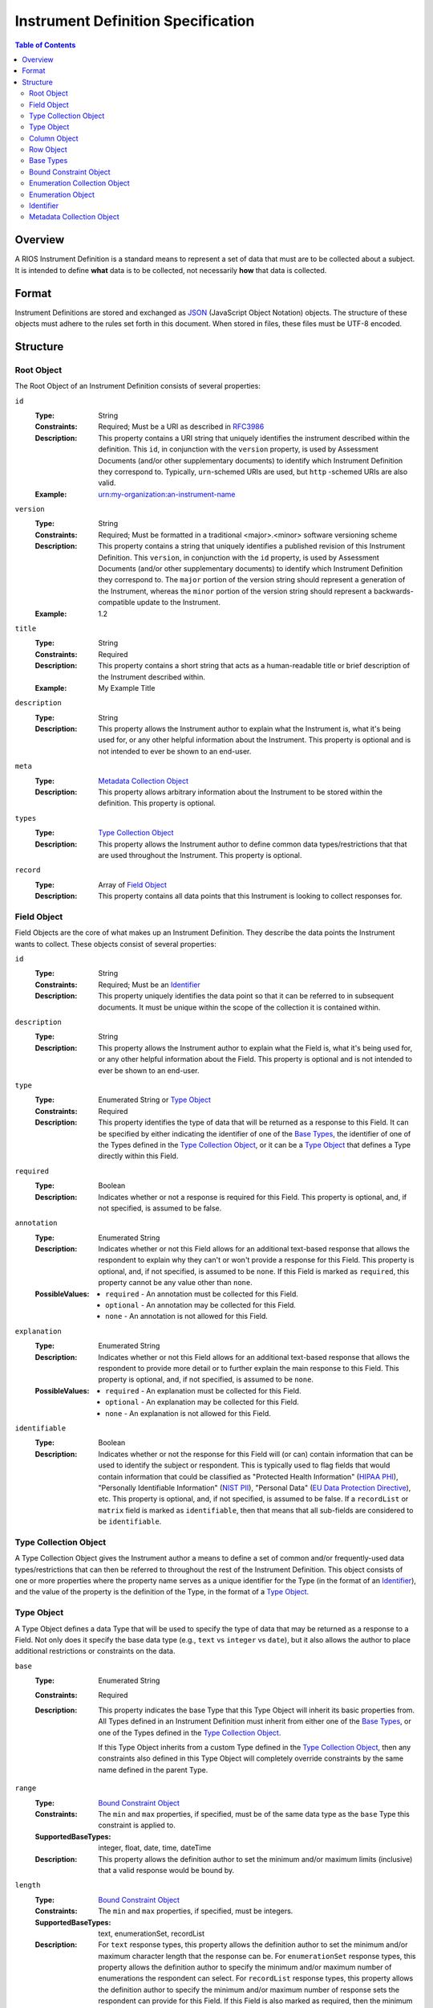 ***********************************
Instrument Definition Specification
***********************************

.. contents:: Table of Contents


Overview
========
A RIOS Instrument Definition is a standard means to represent a set of data
that must are to be collected about a subject. It is intended to define
**what** data is to be collected, not necessarily **how** that data is
collected.


Format
======
Instrument Definitions are stored and exchanged as `JSON`_ (JavaScript Object
Notation) objects. The structure of these objects must adhere to the rules set
forth in this document. When stored in files, these files must be UTF-8
encoded.

.. _`JSON`: http://json.org/


Structure
=========

Root Object
-----------
The Root Object of an Instrument Definition consists of several properties:

``id``
    :Type: String
    :Constraints: Required; Must be a URI as described in `RFC3986`_
    :Description: This property contains a URI string that uniquely identifies
                  the instrument described within the definition. This ``id``,
                  in conjunction with the ``version`` property, is used by
                  Assessment Documents (and/or other supplementary documents)
                  to identify which Instrument Definition they correspond to.
                  Typically, ``urn``-schemed URIs are used, but ``http``
                  -schemed URIs are also valid.

                  .. _`RFC3986`: http://tools.ietf.org/html/rfc3986
    :Example: urn:my-organization:an-instrument-name

``version``
    :Type: String
    :Constraints: Required; Must be formatted in a traditional <major>.<minor>
                  software versioning scheme
    :Description: This property contains a string that uniquely identifies a
                  published revision of this Instrument Definition. This
                  ``version``, in conjunction with the ``id`` property, is used
                  by Assessment Documents (and/or other supplementary
                  documents) to identify which Instrument Definition they
                  correspond to.
                  The ``major`` portion of the version string should represent
                  a generation of the Instrument, whereas the ``minor`` portion
                  of the version string should represent a backwards-compatible
                  update to the Instrument.
    :Example: 1.2

``title``
    :Type: String
    :Constraints: Required
    :Description: This property contains a short string that acts as a
                  human-readable title or brief description of the Instrument
                  described within.
    :Example: My Example Title

``description``
    :Type: String
    :Description: This property allows the Instrument author to explain what
                  the Instrument is, what it's being used for, or any other
                  helpful information about the Instrument. This property is
                  optional and is not intended to ever be shown to an end-user.

``meta``
    :Type: `Metadata Collection Object`_
    :Description: This property allows arbitrary information about the
                  Instrument to be stored within the definition. This property
                  is optional.

``types``
    :Type: `Type Collection Object`_
    :Description: This property allows the Instrument author to define common
                  data types/restrictions that that are used throughout the
                  Instrument. This property is optional.

``record``
    :Type: Array of `Field Object`_
    :Description: This property contains all data points that this Instrument
                  is looking to collect responses for.


Field Object
------------
Field Objects are the core of what makes up an Instrument Definition. They
describe the data points the Instrument wants to collect. These objects consist
of several properties:

``id``
    :Type: String
    :Constraints: Required; Must be an `Identifier`_
    :Description: This property uniquely identifies the data point so that it
                  can be referred to in subsequent documents. It must be
                  unique within the scope of the collection it is contained
                  within.

``description``
    :Type: String
    :Description: This property allows the Instrument author to explain what
                  the Field is, what it's being used for, or any other
                  helpful information about the Field. This property is
                  optional and is not intended to ever be shown to an end-user.

``type``
    :Type: Enumerated String or `Type Object`_
    :Constraints: Required
    :Description: This property identifies the type of data that will be
                  returned as a response to this Field. It can be specified by
                  either indicating the identifier of one of the `Base Types`_,
                  the identifier of one of the Types defined in the `Type
                  Collection Object`_, or it can be a `Type Object`_ that
                  defines a Type directly within this Field.

``required``
    :Type: Boolean
    :Description: Indicates whether or not a response is required for this
                  Field. This property is optional, and, if not specified,
                  is assumed to be false.

``annotation``
    :Type: Enumerated String
    :Description: Indicates whether or not this Field allows for an
                  additional text-based response that allows the respondent to
                  explain why they can't or won't provide a response for this
                  Field. This property is optional, and, if not specified, is
                  assumed to be ``none``. If this Field is marked as
                  ``required``, this property cannot be any value other than
                  ``none``.
    :PossibleValues: * ``required`` - An annotation must be collected for this
                       Field.
                     * ``optional`` - An annotation may be collected for this
                       Field.
                     * ``none`` - An annotation is not allowed for this
                       Field.

``explanation``
    :Type: Enumerated String
    :Description: Indicates whether or not this Field allows for an
                  additional text-based response that allows the respondent to
                  provide more detail or to further explain the main response
                  to this Field. This property is optional, and, if not
                  specified, is assumed to be ``none``.
    :PossibleValues: * ``required`` - An explanation must be collected for this
                       Field.
                     * ``optional`` - An explanation may be collected for this
                       Field.
                     * ``none`` - An explanation is not allowed for this
                       Field.

``identifiable``
    :Type: Boolean
    :Description: Indicates whether or not the response for this Field will (or
                  can) contain information that can be used to identify the
                  subject or respondent. This is typically used to flag fields
                  that would contain information that could be classified as
                  "Protected Health Information" (`HIPAA PHI`_), "Personally
                  Identifiable Information" (`NIST PII`_), "Personal Data"
                  (`EU Data Protection Directive`_), etc. This property is
                  optional, and, if not specified, is assumed to be false. If a
                  ``recordList`` or ``matrix`` field is marked as
                  ``identifiable``, then that means that all sub-fields are
                  considered to be ``identifiable``.

.. _`HIPAA PHI`: http://www.gpo.gov/fdsys/pkg/CFR-2002-title45-vol1/pdf/CFR-2002-title45-vol1-sec164-514.pdf
.. _`NIST PII`: http://csrc.nist.gov/publications/nistpubs/800-122/sp800-122.pdf
.. _`EU Data Protection Directive`: http://eur-lex.europa.eu/legal-content/EN/TXT/PDF/?uri=CELEX:31995L0046


Type Collection Object
----------------------
A Type Collection Object gives the Instrument author a means to define a set of
common and/or frequently-used data types/restrictions that can then be referred
to throughout the rest of the Instrument Definition. This object consists of
one or more properties where the property name serves as a unique identifier
for the Type (in the format of an `Identifier`_), and the value of the property
is the definition of the Type, in the format of a `Type Object`_.


Type Object
-----------
A Type Object defines a data Type that will be used to specify the type of data
that may be returned as a response to a Field. Not only does it specify the
base data type (e.g., ``text`` vs ``integer`` vs ``date``), but it also allows
the author to place additional restrictions or constraints on the data.

``base``
    :Type: Enumerated String
    :Constraints: Required
    :Description: This property indicates the base Type that this Type Object
                  will inherit its basic properties from. All Types defined in
                  an Instrument Definition must inherit from either one of the
                  `Base Types`_, or one of the Types defined in the `Type
                  Collection Object`_.

                  If this Type Object inherits from a custom Type defined in
                  the `Type Collection Object`_, then any constraints also
                  defined in this Type Object will completely override
                  constraints by the same name defined in the parent Type.

``range``
    :Type: `Bound Constraint Object`_
    :Constraints: The ``min`` and ``max`` properties, if specified, must be of
                  the same data type as the ``base`` Type this constraint is
                  applied to.
    :SupportedBaseTypes: integer, float, date, time, dateTime
    :Description: This property allows the definition author to set the minimum
                  and/or maximum limits (inclusive) that a valid response would
                  be bound by.

``length``
    :Type: `Bound Constraint Object`_
    :Constraints: The ``min`` and ``max`` properties, if specified, must be
                  integers.
    :SupportedBaseTypes: text, enumerationSet, recordList
    :Description: For ``text`` response types, this property allows the
                  definition author to set the minimum and/or maximum character
                  length that the response can be. For ``enumerationSet``
                  response types, this property allows the definition author to
                  specify the minimum and/or maximum number of enumerations the
                  respondent can select. For ``recordList`` response
                  types, this property allows the definition author to specify
                  the minimum and/or maximum number of response sets the
                  respondent can provide for this Field. If this Field is
                  also marked as required, then the minimum value cannot be
                  lower than one.

``pattern``
    :Type: String
    :Constraints: Must be a Regular Expression as defined by `ECMA 262`_

                  .. _`ECMA 262`: http://www.ecma-international.org/publications/files/ECMA-ST/Ecma-262.pdf
    :SupportedBaseTypes: text
    :Description: This property specifies a regular expression that the
                  response text must match in order to be considered a valid
                  response.
    :Example: ^[A-Z0-9]$

``enumerations``
    :Type: `Enumeration Collection Object`_
    :Constraints: Required for ``enumeration`` and ``enumerationSet`` Types
    :SupportedBaseTypes: enumeration, enumerationSet
    :Description: This property specifies the set of values that respondents
                  are allowed to choose from.

``record``
    :Type: Array of `Field Object`_
    :Constraints: Required for ``recordList`` Types
    :SupportedBaseTypes: recordList
    :Description: This property specifies the Record that respondents must
                  respond to as a repeating set. The Fields listed in this
                  property must be based on a **simple** type.

``columns``
    :Type: Array of `Column Object`_
    :Constraints: Required for ``matrix`` Types
    :SupportedBaseTypes: matrix
    :Description: This property specifies the columns that make up a matrix
                  data point. The Fields listed in this property must be based
                  on a **simple** type.

``rows``
    :Type: Array of `Row Object`_
    :Constraints: Required for ``matrix`` Types
    :SupportedBaseTypes: matrix
    :Description: This property specifies the rows that make up a matrix data
                  point.


Column Object
-------------
Column Objects are to Matrices as Field are to Instruments; they define the
data points that are to be collected for reach row.

``id``
    :Type: String
    :Constraints: Required; Must be an `Identifier`_
    :Description: This property uniquely identifies the data point so that it
                  can be referred to in subsequent documents. It must be
                  unique within the scope of the parent Field it is
                  encapsulated in.

``description``
    :Type: String
    :Description: This property allows the Instrument author to explain what
                  the Column is, what it's being used for, or any other
                  helpful information about the Column. This property is
                  optional.

``type``
    :Type: Enumerated String or `Type Object`_
    :Constraints: Required
    :Description: This property identifies the type of data that will be
                  returned as a response to this Column. It can be specified by
                  either indicating the identifier of one of the simple `Base
                  Types`_, the identifier of one of the Types defined in the
                  `Type Collection Object`_, or it can be a `Type Object`_ that
                  defines a simple Type directly within this Field. Ultimately,
                  the type must be based on a **simple** type.

``required``
    :Type: Boolean
    :Description: Indicates whether or not a response is required for this
                  Column. This property is optional, and, if not specified,
                  is assumed to be false.

``identifiable``
    :Type: Boolean
    :Description: Indicates whether or not the response for this Field will (or
                  can) contain information that can be used to identify the
                  subject or respondent. This is typically used to flag fields
                  that would contain information that could be classified as
                  "Protected Health Information" (`HIPAA PHI`_), "Personally
                  Identifiable Information" (`NIST PII`_), "Personal Data"
                  (`EU Data Protection Directive`_), etc. This property is
                  optional, and, if not specified, is assumed to be false.


Row Object
----------
Row Objects designate the named rows that are listed in a ``matrix``-typed
field.

``id``
    :Type: String
    :Constraints: Required; Must be an `Identifier`_
    :Description: This property uniquely identifies the data point so that it
                  can be referred to in subsequent documents. It must be
                  unique within the scope of the parent Field it is
                  encapsulated in.


``description``
    :Type: String
    :Description: This property allows the Instrument author to explain what
                  the Row is, what it's being used for, or any other
                  helpful information about the Row. This property is
                  optional.

``required``
    :Type: Boolean
    :Description: Indicates whether or not a response is required for this
                  Row. This property is optional, and, if not specified,
                  is assumed to be false.


Base Types
----------
The following Types are considered part of the basic functionality provided by
Instrument Definitions and can be used when specifying the type of a Field, or
when specifying a ``base`` when defining a new type in a `Type Object`_.

=============== ======= ===========
Identifier      Class   Description
=============== ======= ===========
float           simple  A floating-point numeric value.
integer         simple  An integer value.
text            simple  A string value.
enumeration     simple  A string value that must be chosen from a predefined set of
                        values.
enumerationSet  simple  An array of one or more string values that must be chosen from
                        a predefined set of values.
boolean         simple  Either a true or false value.
date            simple  A string value representing a date in time. Must be formatted
                        as an `ISO 8601`_ extended format calendar date (YYYY-MM-DD).
time            simple  A string value representing a time of day. Must be formatted as
                        an `ISO 8601`_ extended format time (HH:MM:SS).
dateTime        simple  A string value representing the time on a specific date. Must
                        be formatted as an `ISO 8601`_ extended format date and time
                        combination (YYYY-MM-DDTHH:MM:SS).
recordList      complex An array of multiple-response collections, where each element
                        in the array is the same set of simple Fields being responded to
                        multiple times.
matrix          complex A multi-value grid that presents the same simple Fields (columns) for
                        every record (row).
=============== ======= ===========

.. _`ISO 8601`: http://en.wikipedia.org/wiki/ISO_8601


Bound Constraint Object
-----------------------
A Bound Constraint Object is a generic structure that allows the definition
author to place explicit upper and/or lower bounds on the response of a
particular Field. These objects consist of at least one of the following
properties:

``min``
    :Type: Dependent on context
    :Description: This property specifies the lower bound of the constraint.
                  This bound is inclusive, meaning that the value specified in
                  this property is also considered a valid response. This
                  property is optional, and, if not specified, is assumed to
                  represent the fact that there is no lower bound other than
                  that which makes contextual sense based on the data type and
                  constraint involved.

``max``
    :Type: Dependent on context
    :Description: This property specifies the upper bound of the constraint.
                  This bound is inclusive, meaning that the value specified in
                  this property is also considered a valid response. This
                  property is optional, and, if not specified, is assumed to
                  represent the fact that there is no lower bound other than
                  that which makes contextual sense based on the data type and
                  constraint involved.


Enumeration Collection Object
-----------------------------
An Enumeration Collection Object consists of one or more properties where the
property name serves as a unique identifier for the enumeration, and the
value of the property is the definition of the enumeration, in the format of a
`Enumeration Object`_ (or null).

This identifier is a string that adheres to the following restrictions:

* Consists of 1 or more of the following characters:

  * Lowercase latin alphabetic characters ("a" through "z"; Unicode 0061
    through 007A)
  * Latin numeric digits ("0" through "9"; Unicode 0030 through 0039)
  * Underscore characters ("_"; Unicode 005F)
  * Hyphen characters ("-"; Unicode 002D)

* The last character is a lowercase latin alphabetic character or latin numeric
  digit.
* Does not contain consecutive underscore and/or hyphen characters.

The unique identifiers for these enumerations are used by Assessment Documents
(and/or other supplementary documents) to indicate which enumeration(s) were
selected by the respondent.

Example Identifiers:

* blue_green
* abc123
* ref-1-2-alpha
* 42
* a


Enumeration Object
------------------
An Enumeration Object represents one possible response a respondent has
available to them in the context of a Field that is of the type ``enumeration``
or ``enumerationSet``. These object consist of the following properties:

``description``
    :Type: String
    :Description: This property allows the Instrument author to explain what
                  the Enumeration is, what it's being used for, or any other
                  helpful information about the Enumeration. This property is
                  optional.


Identifier
----------
Identifiers are strings that adhere to the following restrictions:

* Consists of 2 or more of the following characters:

  * Lowercase latin alphabetic characters ("a" through "z"; Unicode 0061
    through 007A)
  * Latin numeric digits ("0" through "9"; Unicode 0030 through 0039)
  * Underscore characters ("_"; Unicode 005F)

* The first character is an alphabetic character.
* The last character is not an underscore.
* Does not contain consecutive underscore characters.

Example Identifiers:

* page1
* grp_a
* ref_1_2_alpha


Metadata Collection Object
--------------------------
A Metadata Collection Object consists of one to many properties that allows you
to attach arbitrary, implementation-specific, or other such data to structures
within an Instrument Definition.

For consistency's and interoperability's sake, some common data elements are
defined below, but note that the Metadata Collection Object has no required or
predefined properties, and can therefore contain any (legal JSON) property
names and value data types. Software that consumes Instrument Definitions
*must* ignore any property whose name it does not recognize or support.

=============== =========== =========================== =============================================================
Property Name   Data Type   Example                     Description
=============== =========== =========================== =============================================================
author          String      John Smith                  A string that describes the entity that created this
                                                        definition.
copyright       String      2009, Smith Instrumentation A string that describes who owns the copyright to the
                                                        Instrument implemented by this definition.
homepage        String      http://www.example.com      A URL (as described by `RFC1738`_) to a web page that has
                                                        more information about this Instrument.
=============== =========== =========================== =============================================================

.. _`RFC1738`: http://tools.ietf.org/html/rfc1738

